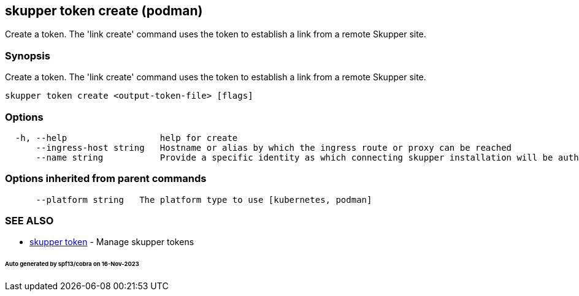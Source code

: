 == skupper token create (podman)

Create a token.
The 'link create' command uses the token to establish a link from a remote Skupper site.

=== Synopsis

Create a token.
The 'link create' command uses the token to establish a link from a remote Skupper site.

----
skupper token create <output-token-file> [flags]
----

=== Options

----
  -h, --help                  help for create
      --ingress-host string   Hostname or alias by which the ingress route or proxy can be reached
      --name string           Provide a specific identity as which connecting skupper installation will be authenticated (default "skupper")
----

=== Options inherited from parent commands

----
      --platform string   The platform type to use [kubernetes, podman]
----

=== SEE ALSO

* xref:skupper_token.adoc[skupper token]	 - Manage skupper tokens

[discrete]
====== Auto generated by spf13/cobra on 16-Nov-2023
